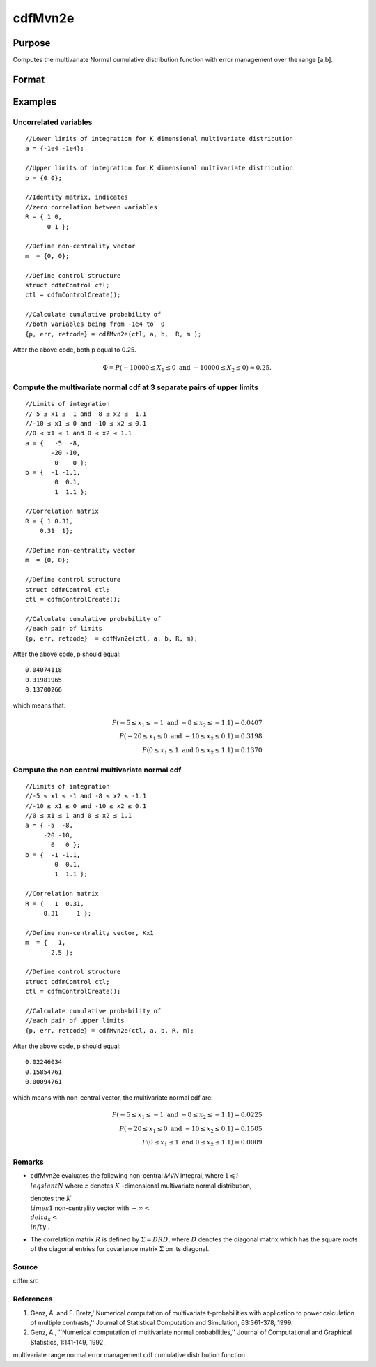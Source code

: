 
cdfMvn2e
==============================================

Purpose
----------------
Computes the multivariate Normal cumulative distribution function with error management over the range [a,b].

Format
----------------
.. function:: cdfMvn2e(ctl, a, b, R, m)

    :param ctl: instance of a cdfmControl structure with members.
    :type ctl: TODO

    .. csv-table::
        :widths: auto

        "ctl.maxEvaluations", "scalar, maximum number of evaluations."
        "ctl.absErrorTolerance", "scalar absolute error tolerance."
        "ctl.relative", "error tolerance."

    :param a: lower limits.
    :type a: NxK matrix

    :param b: upper limits.
    :type b: NxK matrix

    :param R: correlation matrix.
    :type R: KxK matrix

    :param m: non-centrality vector.
    :type m: Kx1 vector

    :returns: y (*Nx1 vector*), Pr(X ≥ a  and  X ≤ b|R,m).

    :returns: err (*Nx1 vector*), estimates of absolute error.

    :returns: retcode (*Nx1 vector*), return codes.

    .. csv-table::
        :widths: auto

        "0", "normal completion with err < ctl.absErrorTolerance."
        "1", "err > ctl.absErrorTolerance and ctl.maxEvaluationsexceeded; increase ctl.maxEvaluations to decrease error."
        "2", "K > 100 or K < 1."
        "3", "R not positive semi-definite."
        "missing", "R not properly defined."

Examples
----------------

Uncorrelated variables
++++++++++++++++++++++

::

    //Lower limits of integration for K dimensional multivariate distribution
    a = {-1e4 -1e4};
    
    //Upper limits of integration for K dimensional multivariate distribution
    b = {0 0};				
    
    //Identity matrix, indicates
    //zero correlation between variables
    R = { 1 0,
          0 1 };
    				
    //Define non-centrality vector 
    m  = {0, 0};
            				
    //Define control structure				
    struct cdfmControl ctl;
    ctl = cdfmControlCreate();
    
    //Calculate cumulative probability of
    //both variables being from -1e4 to  0
    {p, err, retcode} = cdfMvn2e(ctl, a, b,  R, m );

After the above code, both p equal to 0.25.

.. math::
    \Phi = P(-10000 \leq  X_1 \leq 0 \text{ and } - 10000 \leq X_2 \leq 0) \approx 0.25.

Compute the multivariate normal cdf at 3 separate pairs of upper limits
+++++++++++++++++++++++++++++++++++++++++++++++++++++++++++++++++++++++

::

    //Limits of integration
    //-5 ≤ x1 ≤ -1 and -8 ≤ x2 ≤ -1.1
    //-10 ≤ x1 ≤ 0 and -10 ≤ x2 ≤ 0.1
    //0 ≤ x1 ≤ 1 and 0 ≤ x2 ≤ 1.1
    a = {   -5  -8,
           -20 -10,
            0    0 };
    b = {  -1 -1.1,
            0  0.1,
            1  1.1 };
    				
    //Correlation matrix
    R = { 1 0.31,
        0.31  1};
    				
    //Define non-centrality vector 
    m  = {0, 0};
            				
    //Define control structure
    struct cdfmControl ctl;
    ctl = cdfmControlCreate();
    				
    //Calculate cumulative probability of
    //each pair of limits
    {p, err, retcode}  = cdfMvn2e(ctl, a, b, R, m);

After the above code, p should equal:

::

    0.04074118 
    0.31981965 
    0.13700266

which means that:

.. math::
    P(-5 \leq x_1 \leq -1   \text{ and } -8 \leq  x_2 \leq -1.1) = 0.0407\\
    P(-20 \leq x_1 \leq 0 \text{ and } -10 \leq x_2 \leq 0.1) = 0.3198\\
    P(0 \leq x_1 \leq 1 \text{ and } 0 \leq x_2 \leq 1.1) = 0.1370

Compute the non central multivariate normal cdf
+++++++++++++++++++++++++++++++++++++++++++++++

::

    //Limits of integration
    //-5 ≤ x1 ≤ -1 and -8 ≤ x2 ≤ -1.1
    //-10 ≤ x1 ≤ 0 and -10 ≤ x2 ≤ 0.1
    //0 ≤ x1 ≤ 1 and 0 ≤ x2 ≤ 1.1
    a = { -5  -8,
         -20 -10,
           0   0 };
    b = {  -1 -1.1,
            0  0.1,
            1  1.1 };
    
    //Correlation matrix
    R = {   1  0.31,
         0.31     1 };
    				
    //Define non-centrality vector, Kx1
    m  = {   1, 
          -2.5 };
            				
    //Define control structure
    struct cdfmControl ctl;
    ctl = cdfmControlCreate();
    				
    //Calculate cumulative probability of
    //each pair of upper limits
    {p, err, retcode} = cdfMvn2e(ctl, a, b, R, m);

After the above code, p should equal:

::

    0.02246034 
    0.15854761 
    0.00094761

which means with non-central vector, the multivariate normal cdf are:

.. math::
    P(-5 \leq x_1 \leq -1 \text{ and } -8 \leq x_2 \leq -1.1) = 0.0225\\
    P(-20 \leq x_1 \leq 0 \text{ and } -10 \leq x_2 \leq 0.1) = 0.1585\\
    P(0 \leq x_1 \leq 1 \text{ and } 0 \leq x_2 \leq 1.1) = 0.0009

Remarks
+++++++

-  cdfMvn2e evaluates the following non-central *MVN* integral, where :math:`1\leqslant i \\leqslant N` where :math:`z` denotes :math:`K` -dimensional multivariate normal distribution,

   
   denotes the :math:`K \\times 1` non-centrality vector with :math:`-\infty< \\delta_k < \\infty` .

-  The correlation matrix :math:`R` is defined by :math:`\Sigma = DRD`, where :math:`D` denotes the diagonal matrix which has the square roots of the
   diagonal entries for covariance matrix :math:`\Sigma` on its diagonal.

Source
++++++

cdfm.src

.. seealso:: Functions :func:`cdfMvne`, :func:`cdfMvnce`, :func:`cdfMvt2e`

References
++++++++++

#. Genz, A. and F. Bretz,''Numerical computation of multivariate
   t-probabilities with application to power calculation of multiple
   contrasts,'' Journal of Statistical Computation and Simulation,
   63:361-378, 1999.

#. Genz, A., ''Numerical computation of multivariate normal
   probabilities,'' Journal of Computational and Graphical Statistics,
   1:141-149, 1992.

multivariate range normal error management cdf cumulative distribution
function
